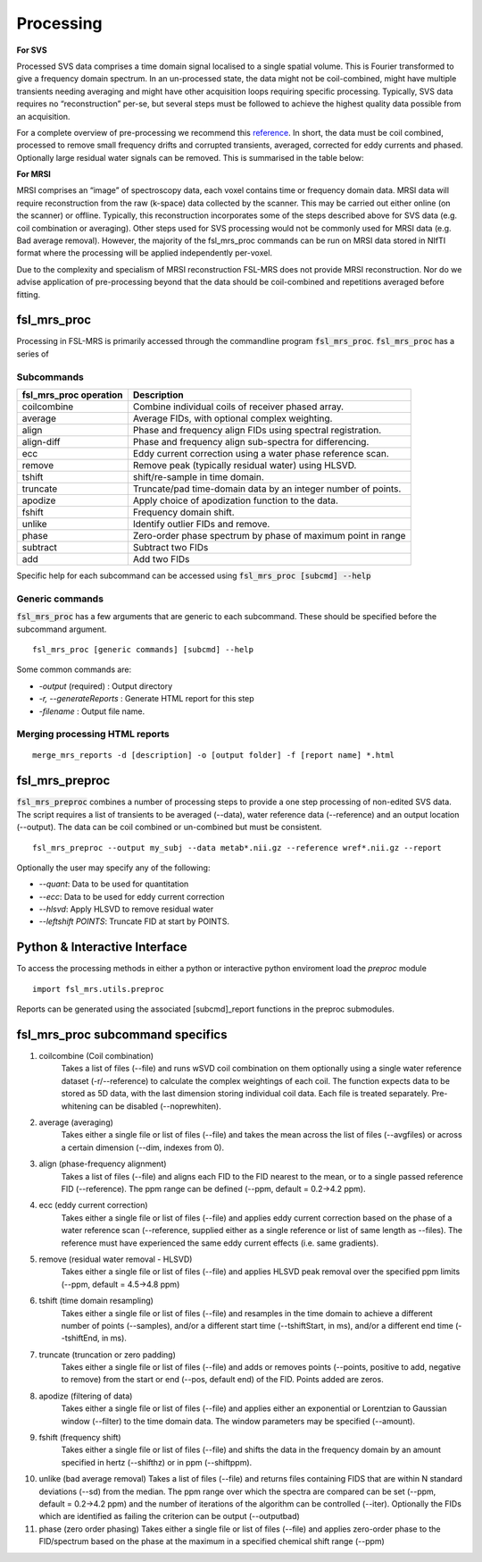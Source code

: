 Processing
==========
**For SVS**


Processed SVS data comprises a time domain signal localised to a single spatial volume. This is Fourier transformed to give a frequency domain spectrum. In an un-processed state, the data might not be coil-combined, might have multiple transients needing averaging and might have other acquisition loops requiring specific processing. Typically, SVS data requires no “reconstruction” per-se, but several steps must be followed to achieve the highest quality data possible from an acquisition. 

For a complete overview of pre-processing we recommend this `reference <https://onlinelibrary.wiley.com/doi/full/10.1002/nbm.4257>`_. In short, the data must be coil combined, processed to remove small frequency drifts and corrupted transients, averaged, corrected for eddy currents and phased. Optionally large residual water signals can be removed. This is summarised in the table below: 

**For MRSI**

MRSI comprises an “image” of spectroscopy data, each voxel contains time or frequency domain data. MRSI data will require reconstruction from the raw (k-space) data collected by the scanner. This may be carried out either online (on the scanner) or offline. Typically, this reconstruction incorporates some of the steps described above for SVS data (e.g. coil combination or averaging). Other steps used for SVS processing would not be commonly used for MRSI data (e.g. Bad average removal). However, the majority of the fsl_mrs_proc commands can be run on MRSI data stored in NIfTI format where the processing will be applied independently per-voxel. 

Due to the complexity and specialism of MRSI reconstruction FSL-MRS does not provide MRSI reconstruction. Nor do we advise application of pre-processing beyond that the data should be coil-combined and repetitions averaged before fitting. 


fsl_mrs_proc
------------

Processing in FSL-MRS is primarily accessed through the commandline program :code:`fsl_mrs_proc`.
:code:`fsl_mrs_proc` has a series of 

Subcommands
~~~~~~~~~~~
======================= ==============================================================
fsl_mrs_proc operation	 Description	
======================= ==============================================================
coilcombine	             Combine individual coils of receiver phased array.
average             	 Average FIDs, with optional complex weighting.	
align               	 Phase and frequency align FIDs using spectral registration.
align-diff	             Phase and frequency align sub-spectra for differencing.
ecc  	                 Eddy current correction using a water phase reference scan.
remove	                 Remove peak (typically residual water) using HLSVD.
tshift	                 shift/re-sample in time domain.	
truncate            	 Truncate/pad time-domain data by an integer number of points.	
apodize             	 Apply choice of apodization function to the data.	
fshift              	 Frequency domain shift.	
unlike              	 Identify outlier FIDs and remove.	
phase               	 Zero-order phase spectrum by phase of maximum point in range	
subtract            	 Subtract two FIDs	
add                 	 Add two FIDs	
======================= ==============================================================

Specific help for each subcommand can be accessed using :code:`fsl_mrs_proc [subcmd] --help`


Generic commands
~~~~~~~~~~~~~~~~
:code:`fsl_mrs_proc` has a few arguments that are generic to each subcommand. These should be specified before the subcommand argument.
::

    fsl_mrs_proc [generic commands] [subcmd] --help

Some common commands are:

- `-output` (required)    : Output directory
- `-r, --generateReports` : Generate HTML report for this step
- `-filename`             : Output file name.

Merging processing HTML reports
~~~~~~~~~~~~~~~~~~~~~~~~~~~~~~~~
::

    merge_mrs_reports -d [description] -o [output folder] -f [report name] *.html

fsl_mrs_preproc
---------------

:code:`fsl_mrs_preproc` combines a number of processing steps to provide a one step processing of non-edited SVS data.
The script requires a list of transients to be averaged (--data), water reference data (--reference) and an output location (--output). The data can be coil combined or un-combined but must be consistent. 
::

    fsl_mrs_preproc --output my_subj --data metab*.nii.gz --reference wref*.nii.gz --report 

Optionally the user may specify any of the following:

- `--quant`: Data to be used for quantitation
- `--ecc`: Data to be used for eddy current correction
- `--hlsvd`: Apply HLSVD to remove residual water
- `--leftshift POINTS`: Truncate FID at start by POINTS.

Python & Interactive Interface
------------------------------

To access the processing methods in either a python or interactive python enviroment load the `preproc` module
::

    import fsl_mrs.utils.preproc

Reports can be generated using the associated [subcmd]_report functions in the preproc submodules.

fsl_mrs_proc subcommand specifics
---------------------------------

1. coilcombine (Coil combination) 
    Takes a list of files (--file) and runs wSVD coil combination on them optionally using a single water reference dataset (-r/--reference) to calculate the complex weightings of each coil. The function expects data to be stored as 5D data, with the last dimension storing individual coil data. Each file is treated separately. Pre-whitening can be disabled (--noprewhiten). 

2. average (averaging) 
    Takes either a single file or list of files (--file) and takes the mean across the list of files (--avgfiles) or across a certain dimension (--dim, indexes from 0). 

3. align (phase-frequency alignment) 
    Takes a list of files (--file) and aligns each FID to the FID nearest to the mean, or to a single passed reference FID (--reference). The ppm range can be defined (--ppm, default = 0.2->4.2 ppm). 

4. ecc (eddy current correction) 
    Takes either a single file or list of files (--file) and applies eddy current correction based on the phase of a water reference scan (--reference, supplied either as a single reference or list of same length as --files). The reference must have experienced the same eddy current effects (i.e. same gradients). 

5. remove (residual water removal - HLSVD) 
    Takes either a single file or list of files (--file) and applies HLSVD peak removal over the specified ppm limits (--ppm, default = 4.5->4.8 ppm) 

6. tshift (time domain resampling) 
    Takes either a single file or list of files (--file) and resamples in the time domain to achieve a different number of points (--samples), and/or a different start time (--tshiftStart, in ms), and/or a different end time (--tshiftEnd, in ms). 

7. truncate (truncation or zero padding) 
    Takes either a single file or list of files (--file) and adds or removes points (--points, positive to add, negative to remove) from the start or end (--pos, default end) of the FID. Points added are zeros. 

8. apodize (filtering of data) 
    Takes either a single file or list of files (--file) and applies either an exponential or Lorentzian to Gaussian window (--filter) to the time domain data. The window parameters may be specified (--amount). 

9. fshift (frequency shift) 
    Takes either a single file or list of files (--file) and shifts the data in the frequency domain by an amount specified in hertz (--shifthz) or in ppm (--shiftppm). 

10. unlike (bad average removal) 
    Takes a list of files (--file) and returns files containing FIDS that are within N standard deviations (--sd) from the median. The ppm range over which the spectra are compared can be set (--ppm, default = 0.2->4.2 ppm) and the number of iterations of the algorithm can be controlled (--iter). Optionally the FIDs which are identified as failing the criterion can be output (--outputbad) 

11. phase (zero order phasing) 
    Takes either a single file or list of files (--file) and applies zero-order phase to the FID/spectrum based on the phase at the maximum in a specified chemical shift range (--ppm) 